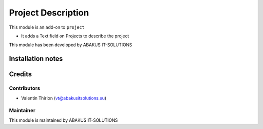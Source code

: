 ==========================================
Project Description
==========================================

This module is an  add-on to ``project``

- It adds a Text field on Projects to describe the project

This module has been developed by ABAKUS IT-SOLUTIONS

Installation notes
==================

Credits
=======

Contributors
------------

* Valentin Thirion (vt@abakusitsolutions.eu)

Maintainer
-----------

.. image:: https://www.abakusitsolutions.eu/logos/abakus_logo_square_negatif.png
   :alt: ABAKUS IT-SOLUTIONS
   :target: http://www.abakusitsolutions.eu

This module is maintained by ABAKUS IT-SOLUTIONS
